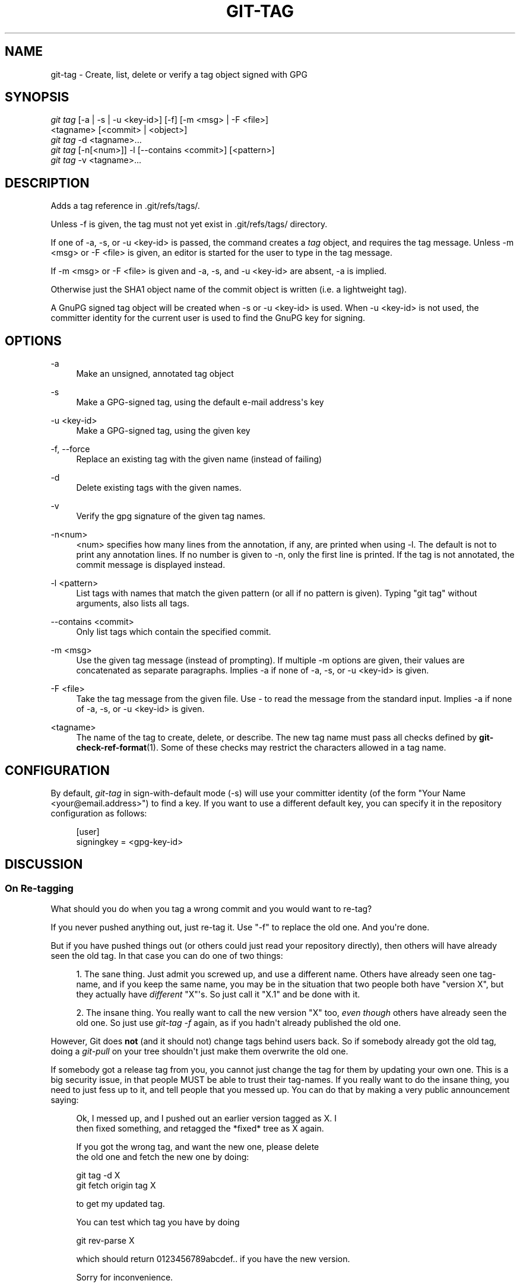 '\" t
.\"     Title: git-tag
.\"    Author: [see the "Author" section]
.\" Generator: DocBook XSL Stylesheets v1.74.3 <http://docbook.sf.net/>
.\"      Date: 11/15/2009
.\"    Manual: Git Manual
.\"    Source: Git 1.6.5.2.185.gb7fba
.\"  Language: English
.\"
.TH "GIT\-TAG" "1" "11/15/2009" "Git 1\&.6\&.5\&.2\&.185\&.gb7f" "Git Manual"
.\" -----------------------------------------------------------------
.\" * set default formatting
.\" -----------------------------------------------------------------
.\" disable hyphenation
.nh
.\" disable justification (adjust text to left margin only)
.ad l
.\" -----------------------------------------------------------------
.\" * MAIN CONTENT STARTS HERE *
.\" -----------------------------------------------------------------
.SH "NAME"
git-tag \- Create, list, delete or verify a tag object signed with GPG
.SH "SYNOPSIS"
.sp
.nf
\fIgit tag\fR [\-a | \-s | \-u <key\-id>] [\-f] [\-m <msg> | \-F <file>]
        <tagname> [<commit> | <object>]
\fIgit tag\fR \-d <tagname>\&...
\fIgit tag\fR [\-n[<num>]] \-l [\-\-contains <commit>] [<pattern>]
\fIgit tag\fR \-v <tagname>\&...
.fi
.sp
.SH "DESCRIPTION"
.sp
Adds a tag reference in \&.git/refs/tags/\&.
.sp
Unless \-f is given, the tag must not yet exist in \&.git/refs/tags/ directory\&.
.sp
If one of \-a, \-s, or \-u <key\-id> is passed, the command creates a \fItag\fR object, and requires the tag message\&. Unless \-m <msg> or \-F <file> is given, an editor is started for the user to type in the tag message\&.
.sp
If \-m <msg> or \-F <file> is given and \-a, \-s, and \-u <key\-id> are absent, \-a is implied\&.
.sp
Otherwise just the SHA1 object name of the commit object is written (i\&.e\&. a lightweight tag)\&.
.sp
A GnuPG signed tag object will be created when \-s or \-u <key\-id> is used\&. When \-u <key\-id> is not used, the committer identity for the current user is used to find the GnuPG key for signing\&.
.SH "OPTIONS"
.PP
\-a
.RS 4
Make an unsigned, annotated tag object
.RE
.PP
\-s
.RS 4
Make a GPG\-signed tag, using the default e\-mail address\(aqs key
.RE
.PP
\-u <key\-id>
.RS 4
Make a GPG\-signed tag, using the given key
.RE
.PP
\-f, \-\-force
.RS 4
Replace an existing tag with the given name (instead of failing)
.RE
.PP
\-d
.RS 4
Delete existing tags with the given names\&.
.RE
.PP
\-v
.RS 4
Verify the gpg signature of the given tag names\&.
.RE
.PP
\-n<num>
.RS 4
<num> specifies how many lines from the annotation, if any, are printed when using \-l\&. The default is not to print any annotation lines\&. If no number is given to
\-n, only the first line is printed\&. If the tag is not annotated, the commit message is displayed instead\&.
.RE
.PP
\-l <pattern>
.RS 4
List tags with names that match the given pattern (or all if no pattern is given)\&. Typing "git tag" without arguments, also lists all tags\&.
.RE
.PP
\-\-contains <commit>
.RS 4
Only list tags which contain the specified commit\&.
.RE
.PP
\-m <msg>
.RS 4
Use the given tag message (instead of prompting)\&. If multiple
\-m
options are given, their values are concatenated as separate paragraphs\&. Implies
\-a
if none of
\-a,
\-s, or
\-u <key\-id>
is given\&.
.RE
.PP
\-F <file>
.RS 4
Take the tag message from the given file\&. Use
\fI\-\fR
to read the message from the standard input\&. Implies
\-a
if none of
\-a,
\-s, or
\-u <key\-id>
is given\&.
.RE
.PP
<tagname>
.RS 4
The name of the tag to create, delete, or describe\&. The new tag name must pass all checks defined by
\fBgit-check-ref-format\fR(1)\&. Some of these checks may restrict the characters allowed in a tag name\&.
.RE
.SH "CONFIGURATION"
.sp
By default, \fIgit\-tag\fR in sign\-with\-default mode (\-s) will use your committer identity (of the form "Your Name <your@email\&.address>") to find a key\&. If you want to use a different default key, you can specify it in the repository configuration as follows:
.sp
.if n \{\
.RS 4
.\}
.nf
[user]
    signingkey = <gpg\-key\-id>
.fi
.if n \{\
.RE
.\}
.sp
.SH "DISCUSSION"
.SS "On Re\-tagging"
.sp
What should you do when you tag a wrong commit and you would want to re\-tag?
.sp
If you never pushed anything out, just re\-tag it\&. Use "\-f" to replace the old one\&. And you\(aqre done\&.
.sp
But if you have pushed things out (or others could just read your repository directly), then others will have already seen the old tag\&. In that case you can do one of two things:
.sp
.RS 4
.ie n \{\
\h'-04' 1.\h'+01'\c
.\}
.el \{\
.sp -1
.IP "  1." 4.2
.\}
The sane thing\&. Just admit you screwed up, and use a different name\&. Others have already seen one tag\-name, and if you keep the same name, you may be in the situation that two people both have "version X", but they actually have
\fIdifferent\fR
"X"\(aqs\&. So just call it "X\&.1" and be done with it\&.
.RE
.sp
.RS 4
.ie n \{\
\h'-04' 2.\h'+01'\c
.\}
.el \{\
.sp -1
.IP "  2." 4.2
.\}
The insane thing\&. You really want to call the new version "X" too,
\fIeven though\fR
others have already seen the old one\&. So just use
\fIgit\-tag \-f\fR
again, as if you hadn\(aqt already published the old one\&.
.RE
.sp
However, Git does \fBnot\fR (and it should not) change tags behind users back\&. So if somebody already got the old tag, doing a \fIgit\-pull\fR on your tree shouldn\(aqt just make them overwrite the old one\&.
.sp
If somebody got a release tag from you, you cannot just change the tag for them by updating your own one\&. This is a big security issue, in that people MUST be able to trust their tag\-names\&. If you really want to do the insane thing, you need to just fess up to it, and tell people that you messed up\&. You can do that by making a very public announcement saying:
.sp
.if n \{\
.RS 4
.\}
.nf
Ok, I messed up, and I pushed out an earlier version tagged as X\&. I
then fixed something, and retagged the *fixed* tree as X again\&.

If you got the wrong tag, and want the new one, please delete
the old one and fetch the new one by doing:

        git tag \-d X
        git fetch origin tag X

to get my updated tag\&.

You can test which tag you have by doing

        git rev\-parse X

which should return 0123456789abcdef\&.\&. if you have the new version\&.

Sorry for inconvenience\&.
.fi
.if n \{\
.RE
.\}
.sp
.sp
Does this seem a bit complicated? It \fBshould\fR be\&. There is no way that it would be correct to just "fix" it behind peoples backs\&. People need to know that their tags might have been changed\&.
.SS "On Automatic following"
.sp
If you are following somebody else\(aqs tree, you are most likely using tracking branches (refs/heads/origin in traditional layout, or refs/remotes/origin/master in the separate\-remote layout)\&. You usually want the tags from the other end\&.
.sp
On the other hand, if you are fetching because you would want a one\-shot merge from somebody else, you typically do not want to get tags from there\&. This happens more often for people near the toplevel but not limited to them\&. Mere mortals when pulling from each other do not necessarily want to automatically get private anchor point tags from the other person\&.
.sp
You would notice "please pull" messages on the mailing list says repo URL and branch name alone\&. This is designed to be easily cut&pasted to a \fIgit\-fetch\fR command line:
.sp
.if n \{\
.RS 4
.\}
.nf
Linus, please pull from

        git://git\&.\&.\&.\&./proj\&.git master

to get the following updates\&.\&.\&.
.fi
.if n \{\
.RE
.\}
.sp
.sp
becomes:
.sp
.if n \{\
.RS 4
.\}
.nf
$ git pull git://git\&.\&.\&.\&./proj\&.git master
.fi
.if n \{\
.RE
.\}
.sp
.sp
In such a case, you do not want to automatically follow other\(aqs tags\&.
.sp
One important aspect of git is it is distributed, and being distributed largely means there is no inherent "upstream" or "downstream" in the system\&. On the face of it, the above example might seem to indicate that the tag namespace is owned by upper echelon of people and tags only flow downwards, but that is not the case\&. It only shows that the usage pattern determines who are interested in whose tags\&.
.sp
A one\-shot pull is a sign that a commit history is now crossing the boundary between one circle of people (e\&.g\&. "people who are primarily interested in the networking part of the kernel") who may have their own set of tags (e\&.g\&. "this is the third release candidate from the networking group to be proposed for general consumption with 2\&.6\&.21 release") to another circle of people (e\&.g\&. "people who integrate various subsystem improvements")\&. The latter are usually not interested in the detailed tags used internally in the former group (that is what "internal" means)\&. That is why it is desirable not to follow tags automatically in this case\&.
.sp
It may well be that among networking people, they may want to exchange the tags internal to their group, but in that workflow they are most likely tracking with each other\(aqs progress by having tracking branches\&. Again, the heuristic to automatically follow such tags is a good thing\&.
.SS "On Backdating Tags"
.sp
If you have imported some changes from another VCS and would like to add tags for major releases of your work, it is useful to be able to specify the date to embed inside of the tag object\&. The data in the tag object affects, for example, the ordering of tags in the gitweb interface\&.
.sp
To set the date used in future tag objects, set the environment variable GIT_COMMITTER_DATE to one or more of the date and time\&. The date and time can be specified in a number of ways; the most common is "YYYY\-MM\-DD HH:MM"\&.
.sp
An example follows\&.
.sp
.if n \{\
.RS 4
.\}
.nf
$ GIT_COMMITTER_DATE="2006\-10\-02 10:31" git tag \-s v1\&.0\&.1
.fi
.if n \{\
.RE
.\}
.sp
.SH "SEE ALSO"
.sp
\fBgit-check-ref-format\fR(1)\&.
.SH "AUTHOR"
.sp
Written by Linus Torvalds <torvalds@osdl\&.org>, Junio C Hamano <gitster@pobox\&.com> and Chris Wright <chrisw@osdl\&.org>\&.
.SH "DOCUMENTATION"
.sp
Documentation by David Greaves, Junio C Hamano and the git\-list <git@vger\&.kernel\&.org>\&.
.SH "GIT"
.sp
Part of the \fBgit\fR(1) suite
